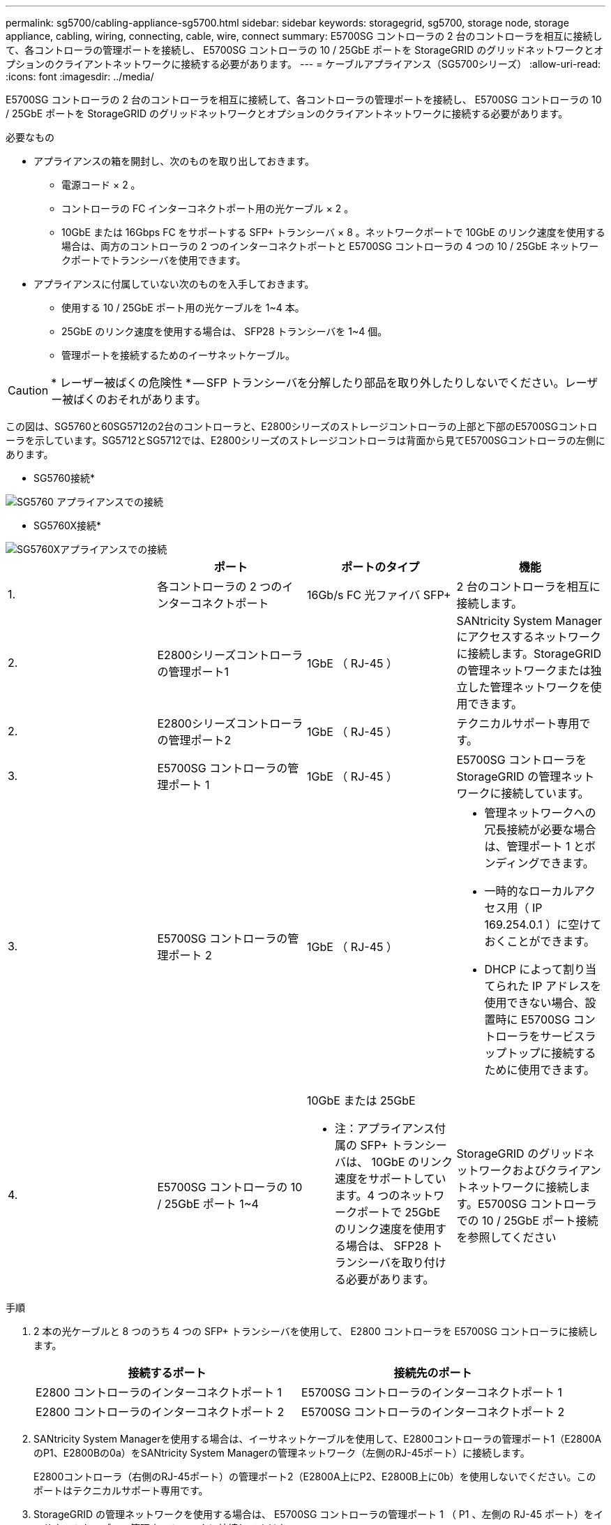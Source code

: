 ---
permalink: sg5700/cabling-appliance-sg5700.html 
sidebar: sidebar 
keywords: storagegrid, sg5700, storage node, storage appliance, cabling, wiring, connecting, cable, wire, connect 
summary: E5700SG コントローラの 2 台のコントローラを相互に接続して、各コントローラの管理ポートを接続し、 E5700SG コントローラの 10 / 25GbE ポートを StorageGRID のグリッドネットワークとオプションのクライアントネットワークに接続する必要があります。 
---
= ケーブルアプライアンス（SG5700シリーズ）
:allow-uri-read: 
:icons: font
:imagesdir: ../media/


[role="lead"]
E5700SG コントローラの 2 台のコントローラを相互に接続して、各コントローラの管理ポートを接続し、 E5700SG コントローラの 10 / 25GbE ポートを StorageGRID のグリッドネットワークとオプションのクライアントネットワークに接続する必要があります。

.必要なもの
* アプライアンスの箱を開封し、次のものを取り出しておきます。
+
** 電源コード × 2 。
** コントローラの FC インターコネクトポート用の光ケーブル × 2 。
** 10GbE または 16Gbps FC をサポートする SFP+ トランシーバ × 8 。ネットワークポートで 10GbE のリンク速度を使用する場合は、両方のコントローラの 2 つのインターコネクトポートと E5700SG コントローラの 4 つの 10 / 25GbE ネットワークポートでトランシーバを使用できます。


* アプライアンスに付属していない次のものを入手しておきます。
+
** 使用する 10 / 25GbE ポート用の光ケーブルを 1~4 本。
** 25GbE のリンク速度を使用する場合は、 SFP28 トランシーバを 1~4 個。
** 管理ポートを接続するためのイーサネットケーブル。





CAUTION: * レーザー被ばくの危険性 * -- SFP トランシーバを分解したり部品を取り外したりしないでください。レーザー被ばくのおそれがあります。

この図は、SG5760と60SG5712の2台のコントローラと、E2800シリーズのストレージコントローラの上部と下部のE5700SGコントローラを示しています。SG5712とSG5712では、E2800シリーズのストレージコントローラは背面から見てE5700SGコントローラの左側にあります。

* SG5760接続*

image::../media/sg5760_connections.gif[SG5760 アプライアンスでの接続]

* SG5760X接続*

image::../media/sg5760X_connections.png[SG5760Xアプライアンスでの接続]

|===
|  | ポート | ポートのタイプ | 機能 


 a| 
1.
 a| 
各コントローラの 2 つのインターコネクトポート
 a| 
16Gb/s FC 光ファイバ SFP+
 a| 
2 台のコントローラを相互に接続します。



 a| 
2.
 a| 
E2800シリーズコントローラの管理ポート1
 a| 
1GbE （ RJ-45 ）
 a| 
SANtricity System Manager にアクセスするネットワークに接続します。StorageGRID の管理ネットワークまたは独立した管理ネットワークを使用できます。



 a| 
2.
 a| 
E2800シリーズコントローラの管理ポート2
 a| 
1GbE （ RJ-45 ）
 a| 
テクニカルサポート専用です。



 a| 
3.
 a| 
E5700SG コントローラの管理ポート 1
 a| 
1GbE （ RJ-45 ）
 a| 
E5700SG コントローラを StorageGRID の管理ネットワークに接続しています。



 a| 
3.
 a| 
E5700SG コントローラの管理ポート 2
 a| 
1GbE （ RJ-45 ）
 a| 
* 管理ネットワークへの冗長接続が必要な場合は、管理ポート 1 とボンディングできます。
* 一時的なローカルアクセス用（ IP 169.254.0.1 ）に空けておくことができます。
* DHCP によって割り当てられた IP アドレスを使用できない場合、設置時に E5700SG コントローラをサービスラップトップに接続するために使用できます。




 a| 
4.
 a| 
E5700SG コントローラの 10 / 25GbE ポート 1~4
 a| 
10GbE または 25GbE

* 注：アプライアンス付属の SFP+ トランシーバは、 10GbE のリンク速度をサポートしています。4 つのネットワークポートで 25GbE のリンク速度を使用する場合は、 SFP28 トランシーバを取り付ける必要があります。
 a| 
StorageGRID のグリッドネットワークおよびクライアントネットワークに接続します。E5700SG コントローラでの 10 / 25GbE ポート接続を参照してください

|===
.手順
. 2 本の光ケーブルと 8 つのうち 4 つの SFP+ トランシーバを使用して、 E2800 コントローラを E5700SG コントローラに接続します。
+
|===
| 接続するポート | 接続先のポート 


 a| 
E2800 コントローラのインターコネクトポート 1
 a| 
E5700SG コントローラのインターコネクトポート 1



 a| 
E2800 コントローラのインターコネクトポート 2
 a| 
E5700SG コントローラのインターコネクトポート 2

|===
. SANtricity System Managerを使用する場合は、イーサネットケーブルを使用して、E2800コントローラの管理ポート1（E2800AのP1、E2800Bの0a）をSANtricity System Managerの管理ネットワーク（左側のRJ-45ポート）に接続します。
+
E2800コントローラ（右側のRJ-45ポート）の管理ポート2（E2800A上にP2、E2800B上に0b）を使用しないでください。このポートはテクニカルサポート専用です。

. StorageGRID の管理ネットワークを使用する場合は、 E5700SG コントローラの管理ポート 1 （ P1 、左側の RJ-45 ポート）をイーサネットケーブルで管理ネットワークに接続してください。
+
管理ネットワークにアクティブ / バックアップネットワークボンディングモードを使用する場合は、 E5700SG コントローラの管理ポート 2 （右側の RJ-45 ポート）をイーサネットケーブルで管理ネットワークに接続してください。

. E5700SG コントローラの 10 / 25GbE ポートを、光ケーブルと SFP+ または SFP28 トランシーバを使用して適切なネットワークスイッチに接続します。
+

NOTE: すべてのポートで同じリンク速度を使用する必要があります。10GbE のリンク速度を使用する場合は、 SFP+ トランシーバを取り付けます。25GbE のリンク速度を使用する場合は、 SFP28 トランシーバを取り付けます。

+
** 固定ポートボンディングモード（デフォルト）を使用する場合は、次の表のように各ポートを StorageGRID のグリッドネットワークまたはクライアントネットワークに接続します。
+
|===
| ポート | 接続先 


 a| 
ポート 1
 a| 
クライアントネットワーク（オプション）



 a| 
ポート 2
 a| 
Grid ネットワーク



 a| 
ポート 3
 a| 
クライアントネットワーク（オプション）



 a| 
ポート 4.
 a| 
Grid ネットワーク

|===
** アグリゲートポートボンディングモードを使用する場合は、 1 つ以上のネットワークポートを 1 つ以上のスイッチに接続します。単一点障害を回避するために、 4 つのポートのうち少なくとも 2 つを接続する必要があります。1 つの LACP ボンドに複数のスイッチを使用する場合は、スイッチが MLAG または同等の機能をサポートしている必要があります。




xref:accessing-storagegrid-appliance-installer-sg5700.adoc[StorageGRID アプライアンスインストーラにアクセスします]

xref:port-bond-modes-for-e5700sg-controller-ports.adoc[E5700SG コントローラポートのポートボンディングモード]
